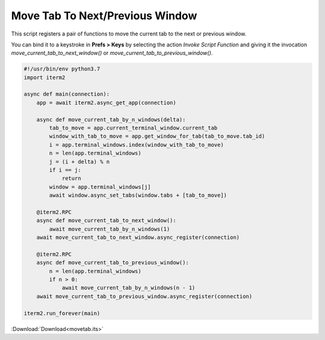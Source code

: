 .. _movetab_example:

Move Tab To Next/Previous Window
================================

This script registers a pair of functions to move the current tab to the next or previous window.

You can bind it to a keystroke in **Prefs > Keys** by selecting the action *Invoke Script Function* and giving it the invocation `move_current_tab_to_next_window()` or `move_current_tab_to_previous_window()`.

.. code-block:: python

    #!/usr/bin/env python3.7
    import iterm2

    async def main(connection):
        app = await iterm2.async_get_app(connection)

        async def move_current_tab_by_n_windows(delta):
            tab_to_move = app.current_terminal_window.current_tab
            window_with_tab_to_move = app.get_window_for_tab(tab_to_move.tab_id)
            i = app.terminal_windows.index(window_with_tab_to_move)
            n = len(app.terminal_windows)
            j = (i + delta) % n
            if i == j:
                return
            window = app.terminal_windows[j]
            await window.async_set_tabs(window.tabs + [tab_to_move])

        @iterm2.RPC
        async def move_current_tab_to_next_window():
            await move_current_tab_by_n_windows(1)
        await move_current_tab_to_next_window.async_register(connection)

        @iterm2.RPC
        async def move_current_tab_to_previous_window():
            n = len(app.terminal_windows)
            if n > 0:
                await move_current_tab_by_n_windows(n - 1)
        await move_current_tab_to_previous_window.async_register(connection)

    iterm2.run_forever(main)

:Download:`Download<movetab.its>`

